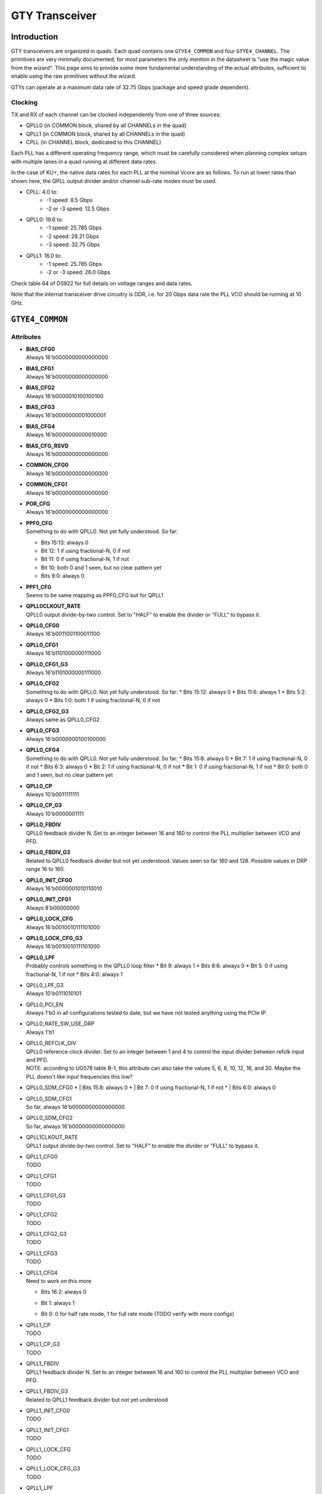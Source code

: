 GTY Transceiver
############

Introduction
===============

GTY transceivers are organized in quads. Each quad contains one ``GTYE4_COMMON`` and four ``GTYE4_CHANNEL``. The primitives are very minimally documented; for most parameters the only mention in the datasheet is "use the magic value from the wizard". This page aims to provide some more fundamental understanding of the actual attributes, sufficient to enable using the raw primitives without the wizard.

GTYs can operate at a maximum data rate of 32.75 Gbps (package and speed grade dependent).

Clocking
-----------

TX and RX of each channel can be clocked independently from one of three sources:

* QPLL0 (in COMMON block, shared by all CHANNELs in the quad)
* QPLL1 (in COMMON block, shared by all CHANNELs in the quad)
* CPLL (in CHANNEL block, dedicated to this CHANNEL)

Each PLL has a different operating frequency range, which must be carefully considered when planning complex setups with multiple lanes in a quad running at different data rates.

In the case of KU+, the native data rates for each PLL at the nominal Vcore are as follows. To run at lower rates than shown here, the QPLL output divider and/or channel sub-rate modes must be used.

* CPLL: 4.0 to:
	* -1 speed: 8.5 Gbps
	* -2 or -3 speed: 12.5 Gbps
* QPLL0: 19.6 to:
    * -1 speed: 25.785 Gbps
    * -2 speed: 28.21 Gbps
    * -3 speed: 32.75 Gbps
* QPLL1: 16.0 to:
    * -1 speed: 25.785 Gbps
    * -2 or -3 speed: 26.0 Gbps

Check table 64 of DS922 for full details on voltage ranges and data rates.

Note that the internal transceiver drive circuitry is DDR, i.e. for 20 Gbps data rate the PLL VCO should be running at 10 GHz.

``GTYE4_COMMON``
==============

Attributes
-----------

* | **BIAS_CFG0**
  | Always 16'b0000000000000000
* | **BIAS_CFG1**
  | Always 16'b0000000000000000
* | **BIAS_CFG2**
  | Always 16'b0000010100100100
* | **BIAS_CFG3**
  | Always 16'b0000000001000001
* | **BIAS_CFG4**
  | Always 16'b0000000000010000
* | **BIAS_CFG_RSVD**
  | Always 16'b0000000000000000
* | **COMMON_CFG0**
  | Always 16'b0000000000000000
* | **COMMON_CFG1**
  | Always 16'b0000000000000000
* | **POR_CFG**
  | Always 16'b0000000000000000
* | **PPF0_CFG**
  | Something to do with QPLL0. Not yet fully understood. So far:
  * Bits 15:13: always 0
  * Bit 12: 1 if using fractional-N, 0 if not
  * Bit 11: 0 if using fractional-N, 1 if not
  * Bit 10: both 0 and 1 seen, but no clear pattern yet
  * Bits 9:0: always 0
* | **PPF1_CFG**
  | Seems to be same mapping as PPF0_CFG but for QPLL1
* | **QPLL0CLKOUT_RATE**
  | QPLL0 output divide-by-two control. Set to "HALF" to enable the divider or "FULL" to bypass it.
* | **QPLL0_CFG0**
  | Always 16'b0011001100011100
* | **QPLL0_CFG1**
  | Always 16'b1101000000111000
* | **QPLL0_CFG1_G3**
  | Always 16'b1101000000111000
* | **QPLL0_CFG2**
  | Something to do with QPLL0. Not yet fully understood. So far:
    * Bits 15:12: always 0
    * Bits 11:6: always 1
    * Bits 5:2: always 0
    * Bits 1:0: both 1 if using fractional-N, 0 if not
* | **QPLL0_CFG2_G3**
  | Always same as QPLL0_CFG2
* | **QPLL0_CFG3**
  | Always 16'b0000000100100000
* | **QPLL0_CFG4**
  | Something to do with QPLL0. Not yet fully understood. So far:
     * Bits 15:8: always 0
     * Bit 7: 1 if using fractional-N, 0 if not
     * Bits 6:3: always 0
     * Bit 2: 1 if using fractional-N, 0 if not
     * Bit 1: 0 if using fractional-N, 1 if not
     * Bit 0: both 0 and 1 seen, but no clear pattern yet
* | **QPLL0_CP**
  | Always 10'b0011111111
* | **QPLL0_CP_G3**
  | Always 10'b0000001111
* | **QPLL0_FBDIV**
  | QPLL0 feedback divider N. Set to an integer between 16 and 160 to control the PLL multiplier between VCO and PFD.
* | **QPLL0_FBDIV_G3**
  | Related to QPLL0 feedback divider but not yet understood. Values seen so far 160 and 128. Possible values in DRP range 16 to 160.
* | **QPLL0_INIT_CFG0**
  | Always 16'b0000001010110010
* | **QPLL0_INIT_CFG1**
  | Always 8'b00000000
* | **QPLL0_LOCK_CFG**
  | Always 16'b0010010111101000
* | **QPLL0_LOCK_CFG_G3**
  | Always 16'b0010010111101000
* | **QPLL0_LPF**
  | Probably controls something in the QPLL0 loop filter
    * Bit 9: always 1
    * Bits 8:6: always 0
    * Bit 5: 0 if using fractional-N, 1 if not
    * Bits 4:0: always 1
* | QPLL0_LPF_G3
  | Always 10'b0111010101
* | QPLL0_PCI_EN
  | Always 1'b0 in all configurations tested to date, but we have not tested anything using the PCIe IP.
* | QPLL0_RATE_SW_USE_DRP
  | Always 1'b1
* | QPLL0_REFCLK_DIV
  | QPLL0 reference clock divider. Set to an integer between 1 and 4 to control the input divider between refclk input and PFD.
  | NOTE: according to UG578 table B-1, this attribute can also take the values 5, 6, 8, 10, 12, 16, and 20. Maybe the PLL doesn't like input frequencies this low?
* | QPLL0_SDM_CFG0
   * | Bits 15:8: always 0
   * | Bit 7: 0 if using fractional-N, 1 if not
   * | Bits 6:0: always 0
* | QPLL0_SDM_CFG1
  | So far, always 16'b0000000000000000
* | QPLL0_SDM_CFG2
  | So far, always 16'b0000000000000000
* | QPLL1CLKOUT_RATE
  | QPLL1 output divide-by-two control. Set to "HALF" to enable the divider or "FULL" to bypass it.
* | QPLL1_CFG0
  | TODO
* | QPLL1_CFG1
  | TODO
* | QPLL1_CFG1_G3
  | TODO
* | QPLL1_CFG2
  | TODO
* | QPLL1_CFG2_G3
  | TODO
* | QPLL1_CFG3
  | TODO
* | QPLL1_CFG4
  | Need to work on this more
  * | Bits 16:2: always 0
  * | Bit 1: always 1
  * | Bit 0: 0 for half rate mode, 1 for full rate mode (TODO verify with more configs)
* | QPLL1_CP
  | TODO
* | QPLL1_CP_G3
  | TODO
* | QPLL1_FBDIV
  | QPLL1 feedback divider N. Set to an integer between 16 and 160 to control the PLL multiplier between VCO and PFD.
* | QPLL1_FBDIV_G3
  | Related to QPLL1 feedback divider but not yet understood
* | QPLL1_INIT_CFG0
  | TODO
* | QPLL1_INIT_CFG1
  | TODO
* | QPLL1_LOCK_CFG
  | TODO
* | QPLL1_LOCK_CFG_G3
  | TODO
* | QPLL1_LPF
  | TODO
* | QPLL1_LPF_G3
  | TODO
* | QPLL1_PCI_EN
  | Always 1'b0 in all configurations tested to date, but we have not tested anything using the PCIe IP.
* | QPLL1_RATE_SW_USE_DRP
  | TODO
* | QPLL1_REFCLK_DIV
  | QPLL1 reference clock divider. Set to an integer between 1 and 4 to control the input divider between refclk input and PFD.
  | NOTE: according to UG578 table B-1, this attribute can also take the values 5, 6, 8, 10, 12, 16, and 20. Maybe the PLL doesn't like input frequencies this low?
* | QPLL1_SDM_CFG0
  | TODO
* | QPLL1_SDM_CFG1
  | TODO
* | QPLL1_SDM_CFG2
  | TODO
* | RSVD_ATTR0
  | TODO
* | RSVD_ATTR1
  | TODO
* | RSVD_ATTR2
  | TODO
* | RSVD_ATTR3
  | TODO
* | RXRECCLKOUT0_SEL
  | TODO
* | RXRECCLKOUT1_SEL
  | TODO
* | SARC_ENB
  | TODO
* | SARC_SEL
  | TODO
* | SDM0INITSEED0_0
  | TODO
* | SDM0INITSEED0_1
  | TODO
* | SDM1INITSEED0_0
  | TODO
* | SDM1INITSEED0_1
  | TODO
* | SIM_DEVICE
  | Selects the simulation model to use, ignored for synthesis. Should always be set to "ULTRASCALE_PLUS"
* | SIM_MODE
  | Selects something related to simulation, ignored for synthesis. Should always be set to "FAST"
* | SIM_RESET_SPEEDUP
  | Selects a tradeoff between simulation fidelity and speed. Valid values:
      * | "TRUE" (default) simplified reset model, fastest simulation
      * | "FAST_ALIGN": speed up simulation of TX/RX buffer bypass mode
      * | "FALSE": most accurate modeling of reset behavior
* | UB_CFG0
  | Unknown, related to the hard MicroBlaze in the COMMON. Should always be set to 16'b0000000000000000
* | UB_CFG1
  | Unknown, related to the hard MicroBlaze in the COMMON. Should always be set to 16'b0000000000000000
* | UB_CFG2
  | Unknown, related to the hard MicroBlaze in the COMMON. Should always be set to 16'b0000000000000000
* | UB_CFG3
  | Unknown, related to the hard MicroBlaze in the COMMON. Should always be set to 16'b0000000000000000
* | UB_CFG4
  | Unknown, related to the hard MicroBlaze in the COMMON. Should always be set to 16'b0000000000000000
* | UB_CFG5
  | Unknown, related to the hard MicroBlaze in the COMMON. Should always be set to 16'b0000010000000000
* | UB_CFG6
  | Unknown, related to the hard MicroBlaze in the COMMON. Should always be set to 16'b0000000000000000

Ports
-----------

``GTYE4_CHANNEL``
===============
